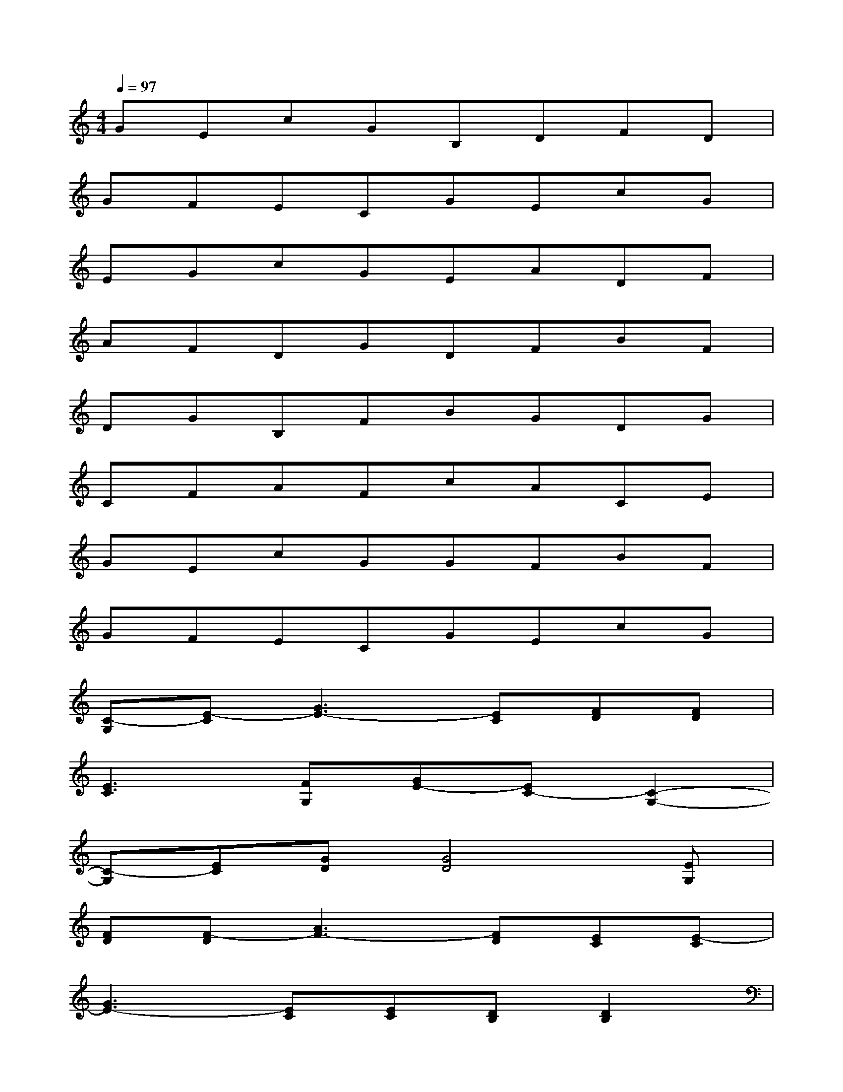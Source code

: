 X:1
T:
M:4/4
L:1/8
Q:1/4=97
K:C%0sharps
V:1
GEcGB,DFD|
GFECGEcG|
EGcGEADF|
AFDGDFBF|
DGB,FBGDG|
CFAFcACE|
GEcGGFBF|
GFECGEcG|
[C-G,][E-C][G3E3-][EC][FD][FD]|
[E3C3][FG,][GE-][EC-][C2-G,2-]|
[C-G,][EC][GD][G4D4][EG,]|
[FD][F-D][A3F3-][FD][EC][E-C]|
[G3E3-][EC][EC][DB,][D2B,2]|
[D/2G,/2-][C/2G,/2][B,F,][CE,][C4-E,4-][CE,]|
[CA,][CA,][c3E3][AC][FD][FD]|
[F3D3][EC][DG,][DG,][d2-B2-]